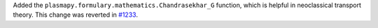 Added the ``plasmapy.formulary.mathematics.Chandrasekhar_G`` function, which is
helpful in neoclassical transport theory. This change was
reverted in `#1233 <https://github.com/plasmapy/plasmapy/pull/1233>`__.

